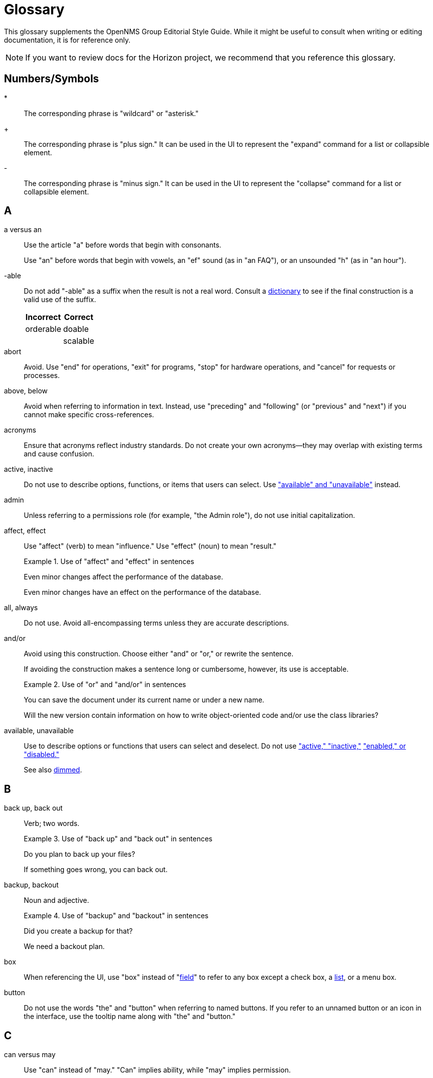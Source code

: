 
= Glossary
:description: Read the glossary of terms associated with the OpenNMS {page-component-title} editorial style guide, including language best practices.

This glossary supplements the OpenNMS Group Editorial Style Guide.
While it might be useful to consult when writing or editing documentation, it is for reference only.

NOTE: If you want to review docs for the Horizon project, we recommend that you reference this glossary.

== Numbers/Symbols

*:: The corresponding phrase is "wildcard" or "asterisk."

+:: The corresponding phrase is "plus sign."
It can be used in the UI to represent the "expand" command for a list or collapsible element.

-:: The corresponding phrase is "minus sign."
It can be used in the UI to represent the "collapse" command for a list or collapsible element.

== A

a versus an:: Use the article "a" before words that begin with consonants.
+
Use "an" before words that begin with vowels, an "ef" sound (as in "an FAQ"), or an unsounded "h" (as in "an hour").

-able:: Do not add "-able" as a suffix when the result is not a real word.
Consult a <<overview.adoc#ga-opennms-docs-dictionaries, dictionary>> to see if the final construction is a valid use of the suffix.
+
[options="autowidth"]
|===
| Incorrect | Correct

| orderable
| doable

|
| scalable
|===

[[glossary-abort]] abort:: Avoid.
Use "end" for operations, "exit" for programs, "stop" for hardware operations, and "cancel" for requests or processes.

[[glossary-above-below]] above, below:: Avoid when referring to information in text.
Instead, use "preceding" and "following" (or "previous" and "next") if you cannot make specific cross-references.

acronyms:: Ensure that acronyms reflect industry standards.
Do not create your own acronyms--they may overlap with existing terms and cause confusion.

[[glossary-active-inactive]] active, inactive:: Do not use to describe options, functions, or items that users can select.
Use <<glossary-available-unavailable, "available" and "unavailable">> instead.

admin:: Unless referring to a permissions role (for example, "the Admin role"), do not use initial capitalization.

affect, effect:: Use "affect" (verb) to mean "influence."
Use "effect" (noun) to mean "result."
+
.Use of "affect" and "effect" in sentences
====
Even minor changes affect the performance of the database.

Even minor changes have an effect on the performance of the database.
====

[[glossary-all-always]] all, always:: Do not use.
Avoid all-encompassing terms unless they are accurate descriptions.

and/or:: Avoid using this construction.
Choose either "and" or "or," or rewrite the sentence.
+
If avoiding the construction makes a sentence long or cumbersome, however, its use is acceptable.
+
.Use of "or" and "and/or" in sentences
====
You can save the document under its current name or under a new name.

Will the new version contain information on how to write object-oriented code and/or use the class libraries?
====

[[glossary-available-unavailable]] available, unavailable:: Use to describe options or functions that users can select and deselect.
Do not use <<glossary-active-inactive, "active," "inactive,">> <<glossary-enabled-disabled, "enabled," or "disabled.">>
+
See also <<glossary-dimmed, dimmed>>.

== B

back up, back out:: Verb; two words.
+
.Use of "back up" and "back out" in sentences
====
Do you plan to back up your files?

If something goes wrong, you can back out.
====

backup, backout:: Noun and adjective.
+
.Use of "backup" and "backout" in sentences
====
Did you create a backup for that?

We need a backout plan.
====

[[glossary-box]] box:: When referencing the UI, use "box" instead of "<<glossary-field, field>>" to refer to any box except a check box, a <<glossary-lists, list>>, or a menu box.

[[glossary-button]] button:: Do not use the words "the" and "button" when referring to named buttons.
If you refer to an unnamed button or an icon in the interface, use the tooltip name along with "the" and "button."

== C

can versus may:: Use "can" instead of "may."
"Can" implies ability, while "may" implies permission.
+
Use "might" instead of "may" when implying uncertainty or a conditional situation.
+
.Use of "can" and "might" in sentences
====
You can enter any alphanumeric character.

The list might take a few seconds to appear if you are part of a large group.
====

case:: Use "case sensitive" and "not case sensitive."
Use a hyphen when writing "case-sensitive" as an adjective (for example, "your case-sensitive password").

choose:: Use when the reader must make a decision, as opposed to <<glossary-select, selecting>> (not picking) an item from a list to carry out a decision already made.

[[glossary-clear]] clear:: Use for check boxes instead of "deselect," "turn off," "unmark," "uncheck," or "unselect."
+
When referring to the act of removing highlighting from a selection or removing the check or filler from a check box or radio button, express the act in positive terms.
+
[options="autowidth"]
|===
| Incorrect | Correct

| Deselect the *Activate* check box.
| Clear the *Activate* check box.
|===

[[glossary-click]] click:: Use to refer to choosing a command, <<glossary-option, option>>, or <<glossary-button, button>> using the mouse.
+
Do not use "click on" or "left-click."
Use "<<glossary-right-click, right-click>>" or "double-click" as necessary.

[[glossary-client-server-client-server-based]] client, server client, server-based:: All lowercase.
+
Do not use "client" to refer to a <<glossary-customer, customer>>.

close:: Verb used to describe ending a session.
+
When referring to a Close button represented with an `X` in the UI, write "the *Close* button (X)," where (X) is an image of the button.
The image does not need alt text, as it would be redundant.

combo box:: A text box with a list box attached.
The list is always visible.
Because users can either type or select their choice, you can use "<<glossary-enter, enter>>" to describe the action.
+
Always bold the name of a combo box and refer to it as a box (for example, "the *Font* box").

[[glossary-context-menu]] context menu:: The menu that appears when you right-click something.
Do not use "right-click menu."

crash:: Do not use to describe a program failing.
Instead, use "exit," "quit," or "stopped responding."
+
See <<glossary-abort, abort>>.

current window:: Do not use.
Use "active window" or "open window" instead.

[[glossary-cursor]] cursor:: The cursor is the pointer that appears on the screen and moves according to the movements of the mouse.
A cursor takes on different shapes (different arrows, a hand with a pointing finger, and so on) according to its context.
The <<glossary-mouse, mouse>> is the device that the user moves on the desk to control the cursor.
+
In general, do not refer to the mouse or the cursor.
Instead, tell the user what to do and assume they know how to do it.
+
Do not use "pointer."
Do not refer to specific shapes of the cursor, unless they are directly relevant to the task at hand.
+
[options="autowidth"]
|===
| Incorrect | Correct

| Click the right button on the mouse and select *Print*.
| Right-click and choose *Print*.

| Use the pointer to click *Submit*.
| Click *Submit*.
|===

[[glossary-customer]] customer:: A person who purchases or uses our software.
Do not use "<<glossary-client-server-client-server-based, client>>" as a synonym for "customer."

== D

[[glossary-default]] default:: Use as a noun or adjective only.
+
[options="autowidth"]
|===
| Incorrect | Correct

| The client's name defaults into the field.
| The default entry in the box is the client's name.
|===

[[glossary-desktop]] desktop:: The background display on a monitor.
Do not use "<<glossary-host, host>>," "workstation," "<<glossary-box, box>>," "node," or "machine."

[[glossary-dimmed]] dimmed:: Use instead of "grayed" if you must describe the appearance of an unavailable command or item.
Use along with "appears," as in "the unavailable item appears dimmed."

display:: Use as a transitive verb or noun referring generically to the visual output device and its technology (for example, "a flat-panel display").

drop-down:: Adjective.
Use only if necessary to describe how an item such as a menu works or what it looks like.
Its use is acceptable if necessary to describe the type of item, as in "a drop-down arrow" or "drop-down menu."
+
[options="autowidth"]
|===
| Incorrect | Correct

| Choose a location from the *Data Center* drop-down.
| Choose a location from the *Data Center* list.
|===

drop-down arrow:: When referring to an arrow that becomes a drop-down list, indicate which list the user can view by clicking the arrow (for example, "Click the *Size* arrow for more options").
+
Refer to the arrow using its hovertext name.

== E

en dash (–):: Use an en dash to indicate an inclusive range.

em dash (--):: Use an em dash to set apart a phrase, similar to the use of parentheses.
Do not put a space between the em dash and adjacent words.
+
.Use of em dashes in a sentence
====
Everything you see--from the UI to the Minion appliance--is Horizon.
====

email:: Use "email" (lowercase _e_, not hyphenated).
Capitalize only if used at the beginning of a sentence, included in a title, or as a label on a window or screen.
Avoid using as a verb.

[[glossary-empty]] empty:: Use to describe a database field, rather than "blank."
Do not use to describe a field that is actually <<glossary-null, null>>.

[[glossary-enabled-disabled]] enabled, disabled:: Do not use to describe items that users can or cannot select.
Use <<glossary-available-unavailable, "available" and "unavailable">> instead.

end user versus end-user:: For nouns, use "end user" (two words).
For adjectives, use "end-user" (hyphenated).
+
.Use of "end user" and "end-user" in sentences
====
The end user of this product ...

We will provide end-user training.
====

ensure:: Generally, use "ensure" rather than "assure," "insure," or "make sure."
+
"Ensure" means "to make sure, certain, or safe."
+
"Assure" refers to setting someone's mind at ease.
+
"Insure" refers to providing insurance coverage.
+
"Make sure" is an imperative phrase.

[[glossary-enter]] enter:: Do not use as a synonym for "<<glossary-type, type>>," except to indicate that a user can interact with the UI through multiple methods, such as typing text or clicking a selection from a list.

== F

fewer, less:: Use "fewer" when you can count a set of items.
Use "less" when you cannot.
+
.Use of "fewer" and "less" in a sentence
====
If you crush fewer grapes, you will make less wine.
====

[[glossary-field]] field:: Do not use; instead, use "<<glossary-box, box>>" or an appropriate descriptor for the UI element.

field labels:: Always use exact wording to refer to a field on a screen.
Do not truncate, abbreviate, or take shortcuts.
+
Field labels are written using initial capitalization and the default paragraph font, even if the actual label on the UI capitalizes only the first word.
If the user is clicking a UI element, its name should be bolded.
+
.Formatting of a reference to a field label
====
Click *Procedure Code and Modifier Inquiry* to look up the correct procedure code.
====

free text versus freetext:: For nouns, use "free text" (for example, "enter free text").
For adjectives, use "freetext" (for example, "a freetext entry").

freeze:: Avoid; use "stopped responding" instead.
+
See <<glossary-abort, abort>>.

== G

[[glossary-geolocation]] geolocation:: The actual physical location of a monitored node, represented by its latitude and longitude.

gigabyte:: One gigabyte is equal to 1,073,741,824 bytes, or 1,024 megabytes.
Use the standards outlined below:
+
* Abbreviate as "GB," not "G," "gig," "Gb," or "Gbyte."
* When first mentioned, spell it out and include the abbreviation in parentheses.
* Do not include a space between a numeral and "GB," except when the measurement is used as an adjective preceding a noun.
In that case, use a hyphen.
* If used as a noun in measurements, add "of" to form a prepositional phrase.
+
.Use of "gigabyte" and "GB" in sentences
====
10 gigabytes (GB)

10-GB hard disk

You will need to free 1GB of hard disk space.
====

Git versus git:: Use "Git" (capitalized) to refer to the version control software.
+
Use "git" to refer to the command line instructions for the version control software.

== H

hang:: Avoid; use "exit," "quit," or "stopped responding" instead.
+
See <<glossary-abort, abort>>.

home page:: Two words, lowercase.
Use to refer to the opening page of a website.

[[glossary-host]] host:: Also "<<glossary-desktop, desktop>>" or "workstation."
Do not use "<<glossary-box, box>>," "node," or "machine."

hover:: Avoid using to refer to the action of using the cursor to activate something on the screen.
Instead, assume that the user knows how to activate the screen element in question.
Use "point to" if the user is unlikely to know.
+
[options="autowidth"]
|===
| Incorrect | Correct

| Hover your cursor over the menu bar, then click *Reports*.
| On the Workflows menu, choose *Check Status*, then click *Reports*.
|===

== I

icon:: Use only to describe a graphical representation of an object that the user can select and open, such as a drive, disk, folder, document, or program.
When referring to an icon, bold its name.
+
For UI elements that are identified by a graphic instead of label text, use the most descriptive term available (for example, "<<glossary-button, button>>," "<<glossary-box, box>>," "check box").
To refer to the graphic itself, if there is no other identifying label, use "symbol" (for example, "the warning symbol").

ID, IDs:: All caps, unless referring to a field name that is formatted differently on the UI.

in versus on:: "On" is preferred to "in" when referring to UI components, disks, hardware platforms, the screen itself, a network, and the web.
Do not use "on" when referring to user actions, such as "<<glossary-click, click>>."
+
[options="autowidth"]
|===
| Incorrect | Correct

| In the Details screen, click *Snapshot*.
| On the Details screen, click *Snapshot*.

| In the toolbar, click *Action Items*.
| On the toolbar, click *Action Items*.

| Click on *OK*.
| Click *OK*.
|===

== K

kilobyte:: One kilobyte is equal to 1,024 bytes.
Use the standards outlined below:
+
* Abbreviate as "KB," not "K," "kilo," "Kb," or "Kbyte."
* When first mentioned, spell it out and include the abbreviation in parentheses.
* Do not include a space between the numeral and "KB," except when the measurement is used as an adjective preceding a noun.
In that case, use a hyphen.
* If used as a noun in measurements, add "of" to form a prepositional phrase.
+
.Use of "kilobyte" and "KB" in sentences
====
10 kilobytes (KB)

10-KB hard disk

You will need to free 1KB of hard disk space.
====

== L

left, right:: When referring to an area of a screen, use "left" and "right," not "left-hand side" or "right-hand side."
+
Use only <<glossary-upper-lower, "upper" and "lower">> to express vertical alignment, and include a hyphen (for example, "the upper-right corner of the screen").

[[glossary-lists]] list:: Do not use to refer to a <<glossary-menu, menu>>.
Do not use "pull-down list."

[[glossary-location]] location:: Also refers to <<glossary-monitoring-location, monitoring location>>.
Do not use to refer to <<glossary-geolocation, geolocation>>.

lookup versus look up:: For nouns and adjectives, use "lookup" (one word).
For verbs, use "look up" (two words).
+
.Use of "lookup" and "look up" in sentences
====
A lookup window appears.

Click *Search* to look up an error code.
====

== M

main:: Use instead of "master" to refer to the base branch of a Git repository, unless the branch is named "master."

megabyte:: One megabyte is equal to 1,048,576 bytes, or 1,024 kilobytes.
Use the standards outlined below:
+
* Abbreviate as "MB," not "M," "meg," "Mb," or "Mbyte."
* When first mentioned, spell it out and include the abbreviation in parentheses.
* Do not include a space between the numeral and "MB," except when the measurement is used as an adjective preceding a noun.
In that case, use a hyphen.
* If used as a noun in measurements, add "of" to form a prepositional phrase.
+
.Use of "megabyte" and "MB" in sentences
====
10 megabytes (MB)

10-MB hard disk

You will need to free 1MB of hard disk space.
====

[[glossary-menu]] menu:: A list of items (not <<glossary-option, options>>) on the menu bar.
Do not use "pull-down menu."
+
Do not use to refer to <<glossary-lists, lists>>.
+
Use <<glossary-available-unavailable, "available" and "unavailable">> to refer to the status of menu items.
+
See <<glossary-context-menu, context menu>>.

[[glossary-monitoring-location]] monitoring location:: Also referred to as "Minion location" or "<<glossary-location, location>>."
+
Do not use to refer to <<glossary-geolocation, geolocation>>.

[[glossary-mouse]] mouse:: The device that the user moves on their desk to control the <<glossary-cursor, cursor>>.
+
In general, do not refer to the mouse or the cursor.
Instead, tell the user what to do and assume they know how to do it.
+
[options="autowidth"]
|===
| Incorrect | Correct

| Click the right button on the mouse and select *Print*.
| Right-click and select *Print*.

| Use the pointer to click *Submit*.
| Click *Submit*.
|===

== N

need:: Use instead of "must have" or "necessary."
Use "if needed" or "as needed" rather than "if you need to."

never:: Avoid unless it is an accurate description.
+
See <<glossary-all-always, all and always>>.

[[glossary-null]] null:: Use to describe a database field that is `null`.
If the database field is empty, use "<<glossary-empty, empty>>" instead, not "blank."

== O

on-site versus on site:: Hyphenate "on-site" when using the phrase as a compound adjective.
With verbs, use "on site" (two words).
+
.Use of "on-site" and "on site" in sentences
====
There will be an on-site meeting.

Training is provided on site.
====

only:: "Only" is a modifier, and should be used as such.

[[glossary-option]] option:: Use instead of "<<glossary-radio-button, radio button>>," unless describing the element type in developer content.
Use "<<glossary-select, select>>" and "<<glossary-clear, clear>>" to describe interacting with an option.
+
[options="autowidth"]
|===
| Incorrect | Correct

| Click the *I Agree* radio button.
| Click the *I Agree* option.
|===

== P

platform:: A generic term for the back-end hardware, software, and services that support the operation of a portal.

pre-:: A prefix meaning "before."
This prefix is usually affixed to words without using a hyphen (for example, "prefix," "predate").
Use a hyphen in the following cases:
+
* Where excluding the hyphen might lead to a mispronunciation or misunderstanding of the word (for example, "pre-judicial," meaning "before being a judge," could be read as "prejudicial," which has a very different meaning).
* Before a character other than a letter (for example, "pre-1960").
* Before a proper noun (for example, "pre-World War I").

preset:: Initial, default settings configured in a freshly installed program.
+
Compare to <<glossary-default, default>>.

press:: Verb to use when referring to a keyboard key.
Use instead of "depress," "strike," or "hit."
+
[options="autowidth"]
|===
| Incorrect | Correct

| Hit kbd:[Enter] to continue.
| Press kbd:[Enter] to continue.
|===

product, project:: The official terms for our software.
Do not use "application," "component," or "program."

prompts and labels:: Do not include the punctuation from a prompt or field label on the UI, or from the default entry associated with the prompt or field label.
An exception to this rule is when the prompt or field label ends in a question mark.
+
[options="autowidth"]
|===
| Incorrect | Correct

| Type *your name* in the User: box.
| Type your name in the *User* box.

| You must type "Y" in the *Display Template* box.
| You must type "Y" in the *Display Template?* box.
|===

== R

[[glossary-radio-button]] radio button:: Use only to describe the element itself in developer content when referring to the type of buttons available.
Otherwise, use "<<glossary-option, option>>."
+
[options="autowidth"]
|===
| Incorrect | Correct

| Click the *I Agree* radio button.
| Select the *I Agree* option.
|===

release:: Refers to the iteration of software.
Capitalize when referring to a specific release (for example, "Release 30.1").

[[glossary-right-click]] right-click:: Verb used to describe the mouse action that displays the <<glossary-context-menu, context menu>>.
Hyphenated.

roll out versus rollout:: Refers to the process of installing or upgrading end-user offices.
+
For verbs, use "roll out" (two words).
For nouns and adjectives, use "rollout" (one word).
+
.Use of "roll out" and "rollout" in sentences
====
We will roll out to those offices in May.

A rollout task.
====

run:: Use to tell readers what to do with programs, macros, and so on.

== S

[[glossary-screen]] screen:: Use to refer to the graphic portion of a visual output device.
Avoid using to refer to UI elements.
+
A program can be described as "running in fullscreen mode."

see:: As a general rule, use to direct the reader to a cross-reference.

[[glossary-select]] select:: Verb.
Use to describe interactions with check boxes and choices on a <<glossary-menu, menu>> or <<glossary-lists, list>>.
Use "<<glossary-clear, clear>>" instead of "unselect."
+
Compare with <<glossary-click, click>>.

since:: Use only in relation to time.
Do not use as a synonym for "because."

Start button:: Capitalize references to the *Start* menu and the *Start* button on the Windows taskbar.
Do not refer to the *Start* button as "the Windows *Start* button."

== T

that:: Use to introduce an essential clause.
When referring to people, use "who" instead (for example, "users who," not "users that").

there versus their versus they're:: "There" can be used as an adverb that indicates a place or a point, a pronoun that introduces a sentence in which the verb precedes the subject, or a noun that indicates the place.
+
.Use of "there" in sentences
====
They went there.

There is no denying his skill.

I've been there.
====
+
"Their" is the possessive form of "they" (for example, "their experience").
+
"They're" is a contraction of "they are" (for example, "they're going out").

[[glossary-type]] type:: Use instead of "type in" or "<<glossary-enter, enter>>" when referring to information that a user must type, such as a password.
+
For information that a user can either type or select from a list, you can use either "type" or "enter."

== U

UNIX:: Not "Unix."

[[glossary-upper-lower]] upper, lower:: Use when referring to a vertical position on a screen.
Always include a hyphen when using "upper-left" or "upper-right."

user name versus username:: When referring to a user's name, use "user name."
+
When referring to the name that a user needs to sign in, use "username."

== W

want:: Avoid if possible.
Use instead of "wish" or "desire."

web:: Use "web" (lowercase) when referring to the World Wide Web.
Do not use "Web" (uppercase).

Wi-Fi:: Capitalize and use a hyphen.
Do not use "WiFi" or "wifi."

[[glossary-window]] window:: Do not use unless "<<glossary-screen, screen>>" does not apply.

window titles:: Use the exact name of the window if there is one displayed on the screen.
Use initial capitalization for the title, but lowercase for the word "window" (for example, "the Ref/Auth Inquiry window").
